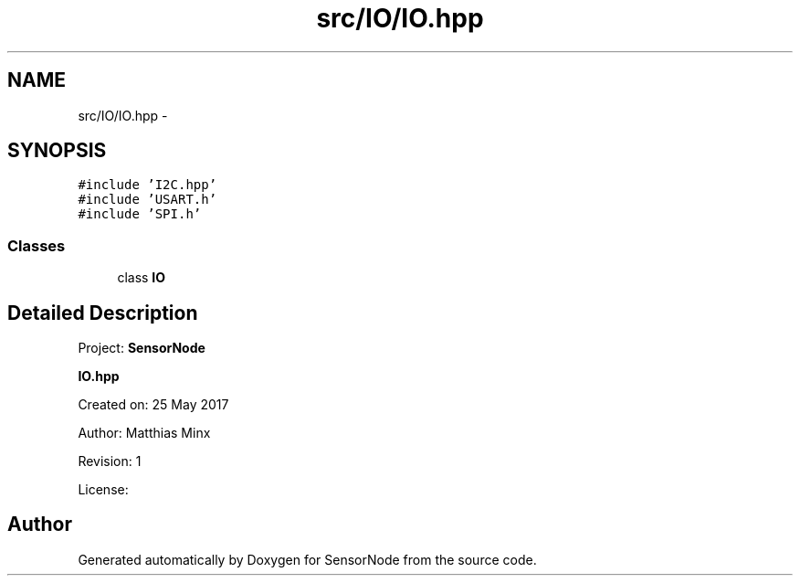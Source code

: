 .TH "src/IO/IO.hpp" 3 "Thu May 25 2017" "Version 0.2" "SensorNode" \" -*- nroff -*-
.ad l
.nh
.SH NAME
src/IO/IO.hpp \- 
.SH SYNOPSIS
.br
.PP
\fC#include 'I2C\&.hpp'\fP
.br
\fC#include 'USART\&.h'\fP
.br
\fC#include 'SPI\&.h'\fP
.br

.SS "Classes"

.in +1c
.ti -1c
.RI "class \fBIO\fP"
.br
.in -1c
.SH "Detailed Description"
.PP 
Project: \fBSensorNode\fP
.PP
\fBIO\&.hpp\fP
.PP
Created on: 25 May 2017
.PP
Author: Matthias Minx
.PP
Revision: 1
.PP
License: 
.SH "Author"
.PP 
Generated automatically by Doxygen for SensorNode from the source code\&.
